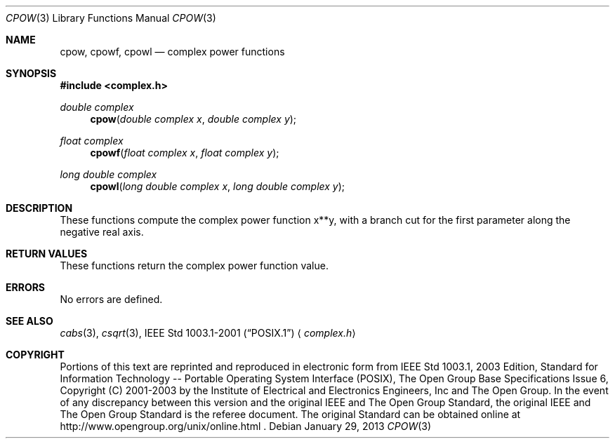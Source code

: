 .\" $NetBSD: cpow.3,v 1.2 2012/12/27 21:34:10 wiz Exp $
.\" Copyright (c) 2001-2003 The Open Group, All Rights Reserved
.Dd January 29, 2013
.Dt CPOW 3
.Os
.Sh NAME
.Nm cpow ,
.Nm cpowf ,
.Nm cpowl
.Nd complex power functions
.Sh SYNOPSIS
.In complex.h
.Ft double complex
.Fn cpow "double complex x" "double complex y"
.Ft float complex
.Fn cpowf "float complex x" "float complex y"
.Ft long double complex
.Fn cpowl "long double complex x" "long double complex y"
.Sh DESCRIPTION
These functions compute the complex power function x**y,
with a branch cut for the first
parameter along the negative real axis.
.Sh RETURN VALUES
These functions return the complex power function value.
.Sh ERRORS
No errors are defined.
.Sh SEE ALSO
.Xr cabs 3 ,
.Xr csqrt 3 ,
.St -p1003.1-2001
.Aq Pa complex.h
.Sh COPYRIGHT
Portions of this text are reprinted and reproduced in electronic form
from IEEE Std 1003.1, 2003 Edition, Standard for Information Technology
-- Portable Operating System Interface (POSIX), The Open Group Base
Specifications Issue 6, Copyright (C) 2001-2003 by the Institute of
Electrical and Electronics Engineers, Inc and The Open Group.
In the
event of any discrepancy between this version and the original IEEE and
The Open Group Standard, the original IEEE and The Open Group Standard
is the referee document.
The original Standard can be obtained online at
http://www.opengroup.org/unix/online.html .
